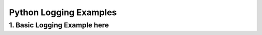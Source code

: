 
Python Logging Examples
=================================

1. Basic Logging Example here
---------------------------------
